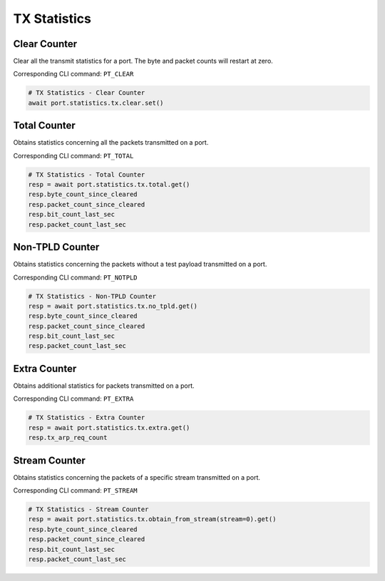 TX Statistics
=========================

Clear Counter
-------------
Clear all the transmit statistics for a port. The byte and packet counts will
restart at zero.

Corresponding CLI command: ``PT_CLEAR``

.. code-block:: python

    # TX Statistics - Clear Counter
    await port.statistics.tx.clear.set()


Total Counter
--------------
Obtains statistics concerning all the packets transmitted on a port.

Corresponding CLI command: ``PT_TOTAL``

.. code-block:: python

    # TX Statistics - Total Counter
    resp = await port.statistics.tx.total.get()
    resp.byte_count_since_cleared
    resp.packet_count_since_cleared
    resp.bit_count_last_sec
    resp.packet_count_last_sec


Non-TPLD Counter
-----------------
Obtains statistics concerning the packets without a test payload transmitted on
a port.

Corresponding CLI command: ``PT_NOTPLD``

.. code-block:: python

    # TX Statistics - Non-TPLD Counter
    resp = await port.statistics.tx.no_tpld.get()
    resp.byte_count_since_cleared
    resp.packet_count_since_cleared
    resp.bit_count_last_sec
    resp.packet_count_last_sec


Extra Counter
-------------
Obtains additional statistics for packets transmitted on a port.

Corresponding CLI command: ``PT_EXTRA``

.. code-block:: python

    # TX Statistics - Extra Counter
    resp = await port.statistics.tx.extra.get()
    resp.tx_arp_req_count


Stream Counter
---------------
Obtains statistics concerning the packets of a specific stream transmitted on a
port.

Corresponding CLI command: ``PT_STREAM``

.. code-block:: python

    # TX Statistics - Stream Counter
    resp = await port.statistics.tx.obtain_from_stream(stream=0).get()
    resp.byte_count_since_cleared
    resp.packet_count_since_cleared
    resp.bit_count_last_sec
    resp.packet_count_last_sec

